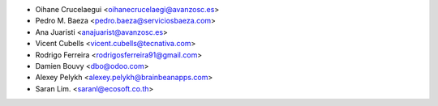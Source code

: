 * Oihane Crucelaegui <oihanecrucelaegi@avanzosc.es>
* Pedro M. Baeza <pedro.baeza@serviciosbaeza.com>
* Ana Juaristi <anajuarist@avanzosc.es>
* Vicent Cubells <vicent.cubells@tecnativa.com>
* Rodrigo Ferreira <rodrigosferreira91@gmail.com>
* Damien Bouvy <dbo@odoo.com>
* Alexey Pelykh <alexey.pelykh@brainbeanapps.com>
* Saran Lim. <saranl@ecosoft.co.th>
